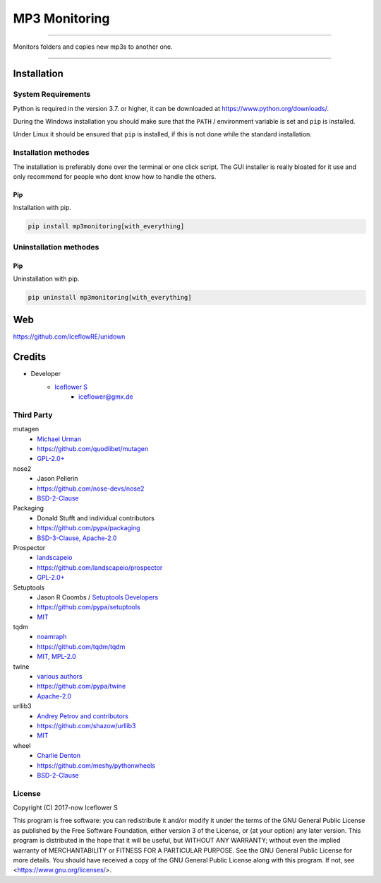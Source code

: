 **************
MP3 Monitoring
**************
|maintained| |programming language| |license|

|travis| |appveyor| |readthedocs| |requirements| |codacy| |codecov|

|pypi|

----

Monitors folders and copies new mp3s to another one.

----

Installation
============

System Requirements
-------------------

Python is required in the version 3.7. or higher, it can be downloaded at https://www.python.org/downloads/.

During the Windows installation you should make sure that the ``PATH`` / environment variable is set and ``pip`` is installed.

Under Linux it should be ensured that ``pip`` is installed, if this is not done while the standard installation.

Installation methodes
---------------------

The installation is preferably done over the terminal or one click script. The GUI installer is really bloated for it use and only recommend for people who dont know how to handle the others.

Pip
^^^

Installation with pip.

.. code-block:: none

    pip install mp3monitoring[with_everything]


Uninstallation methodes
-----------------------

Pip
^^^

Uninstallation with pip.

.. code-block:: none

    pip uninstall mp3monitoring[with_everything]

Web
===

https://github.com/IceflowRE/unidown

Credits
=======

- Developer
    - `Iceflower S <https://github.com/IceflowRE>`__
        - iceflower@gmx.de

Third Party
-----------
mutagen
    - `Michael Urman <https://github.com/MichaelUrman>`_
    - https://github.com/quodlibet/mutagen
    - `GPL-2.0+ <https://github.com/quodlibet/mutagen/blob/master/COPYING>`__
nose2
    - Jason Pellerin
    - https://github.com/nose-devs/nose2
    - `BSD-2-Clause <https://github.com/nose-devs/nose2/blob/master/license.txt>`__
Packaging
    - Donald Stufft and individual contributors
    - https://github.com/pypa/packaging
    - `BSD-3-Clause, Apache-2.0 <https://github.com/pypa/packaging/blob/master/LICENSE>`__
Prospector
    - `landscapeio <https://github.com/landscapeio>`_
    - https://github.com/landscapeio/prospector
    - `GPL-2.0+ <https://github.com/landscapeio/prospector/blob/master/LICENSE>`__
Setuptools
    - Jason R Coombs / `Setuptools Developers <https://github.com/orgs/pypa/teams/setuptools-developers>`_
    - https://github.com/pypa/setuptools
    - `MIT <https://github.com/pypa/setuptools/blob/master/LICENSE>`__
tqdm
    - `noamraph <https://github.com/noamraph>`_
    - https://github.com/tqdm/tqdm
    - `MIT, MPL-2.0 <https://raw.githubusercontent.com/tqdm/tqdm/master/LICENCE>`__
twine
    - `various authors <https://github.com/pypa/twine/blob/master/AUTHORS>`__
    - https://github.com/pypa/twine
    - `Apache-2.0 <https://github.com/pypa/twine/blob/master/LICENSE>`__
urllib3
    - `Andrey Petrov and contributors <https://github.com/shazow/urllib3/blob/master/CONTRIBUTORS.txt>`_
    - https://github.com/shazow/urllib3
    - `MIT <https://github.com/shazow/urllib3/blob/master/LICENSE.txt>`__
wheel
    - `Charlie Denton <https://github.com/meshy>`_
    - https://github.com/meshy/pythonwheels
    - `BSD-2-Clause <https://github.com/meshy/pythonwheels/blob/master/LICENSE>`__

License
-------

.. image:: http://www.gnu.org/graphics/gplv3-127x51.png
   :alt: GPLv3
   :align: center

Copyright (C) 2017-now Iceflower S

This program is free software: you can redistribute it and/or modify it under the terms of the GNU General Public License as published by the Free Software Foundation, either version 3 of the License, or (at your option) any later version.
This program is distributed in the hope that it will be useful, but WITHOUT ANY WARRANTY; without even the implied warranty of MERCHANTABILITY or FITNESS FOR A PARTICULAR PURPOSE. See the GNU General Public License for more details.
You should have received a copy of the GNU General Public License along with this program.  If not, see <https://www.gnu.org/licenses/>.

.. Badges.

.. |maintained| image:: https://img.shields.io/badge/maintained-yes-brightgreen.svg

.. |programming language| image:: https://img.shields.io/badge/language-Python_3.7-orange.svg
   :target: https://www.python.org/

.. |license| image:: https://img.shields.io/badge/License-GPL%20v3-blue.svg
   :target: https://www.gnu.org/licenses/gpl-3.0

.. |travis| image:: https://img.shields.io/travis/com/IceflowRE/unidown/master.svg?label=Travis%20CI
   :target: https://travis-ci.com/IceflowRE/unidown

.. |appveyor| image:: https://img.shields.io/appveyor/ci/IceflowRE/unidown/master.svg?label=AppVeyor%20CI
    :target: https://ci.appveyor.com/project/IceflowRE/unidown/branch/master

.. |readthedocs| image:: https://readthedocs.org/projects/unidown/badge/?version=latest
   :target: https://unidown.readthedocs.io/en/latest/index.html

.. |pypi| image:: https://img.shields.io/pypi/v/unidown.svg
   :target: https://pypi.org/project/unidown/

.. |requirements| image:: https://requires.io/github/IceflowRE/unidown/requirements.svg?branch=master
   :target: https://requires.io/github/IceflowRE/unidown/requirements/?branch=master

.. |codacy| image:: https://api.codacy.com/project/badge/Grade/7783e0b9e3734ee6ab43e142b43e9663
   :target: https://app.codacy.com/project/IceflowRE/unidown/dashboard

.. |codecov| image:: https://img.shields.io/codecov/c/github/IceflowRE/unidown/master.svg?label=coverage
   :target: https://codecov.io/gh/IceflowRE/unidown
